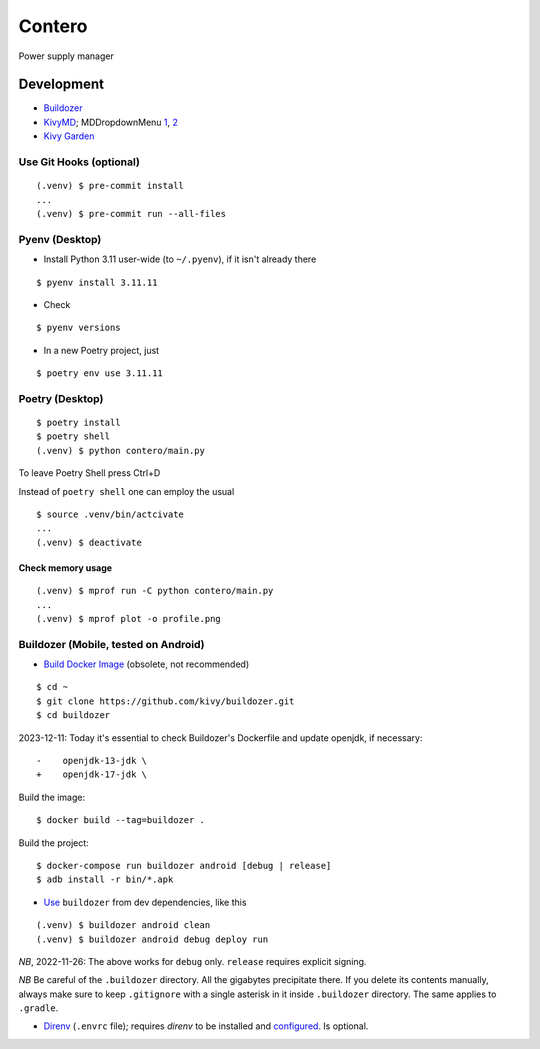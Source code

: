 Contero
*******

Power supply manager

Development
===========

- `Buildozer <https://github.com/kivy/buildozer>`__
- `KivyMD <https://github.com/kivymd/KivyMD>`__; MDDropdownMenu `1 <https://github.com/kivymd/KivyMD/issues/1203>`__, `2 <https://stackoverflow.com/questions/71510107/kivymd-update-mddropdownmenu-open-generates-an-error>`__
- `Kivy Garden <https://github.com/kivy-garden>`__

Use Git Hooks (optional)
------------------------

::

    (.venv) $ pre-commit install
    ...
    (.venv) $ pre-commit run --all-files

Pyenv (Desktop)
---------------

- Install Python 3.11 user-wide (to ``~/.pyenv``),
  if it isn't already there

::

    $ pyenv install 3.11.11

- Check

::

    $ pyenv versions

- In a new Poetry project, just

::

    $ poetry env use 3.11.11

Poetry (Desktop)
----------------

::

    $ poetry install
    $ poetry shell
    (.venv) $ python contero/main.py

To leave Poetry Shell press Ctrl+D

Instead of ``poetry shell`` one can employ the usual

::

    $ source .venv/bin/actcivate
    ...
    (.venv) $ deactivate

Check memory usage
^^^^^^^^^^^^^^^^^^

::

    (.venv) $ mprof run -C python contero/main.py
    ...
    (.venv) $ mprof plot -o profile.png

Buildozer (Mobile, tested on Android)
------------------

- `Build Docker Image <https://github.com/kivy/buildozer#buildozer-docker-image>`__ (obsolete, not recommended)

::

    $ cd ~
    $ git clone https://github.com/kivy/buildozer.git
    $ cd buildozer

2023-12-11: Today it's essential to check Buildozer's Dockerfile and update openjdk, if necessary:

::

    -    openjdk-13-jdk \
    +    openjdk-17-jdk \    

Build the image:

::

    $ docker build --tag=buildozer .

Build the project:

::

    $ docker-compose run buildozer android [debug | release]
    $ adb install -r bin/*.apk

- `Use <https://github.com/kivy/buildozer#usage>`__ ``buildozer`` from dev dependencies, like this

::

    (.venv) $ buildozer android clean
    (.venv) $ buildozer android debug deploy run

*NB*, 2022-11-26: The above works for ``debug`` only. ``release`` requires explicit signing.

*NB* Be careful of the ``.buildozer`` directory. All the gigabytes precipitate there. If you delete
its contents manually, always make sure to keep ``.gitignore`` with a single asterisk in it inside ``.buildozer``
directory.
The same applies to ``.gradle``. 

- `Direnv <https://direnv.net/>`__ (``.envrc`` file); requires *direnv* to be installed and
  `configured <https://github.com/direnv/direnv/wiki/Python>`__. Is optional.
